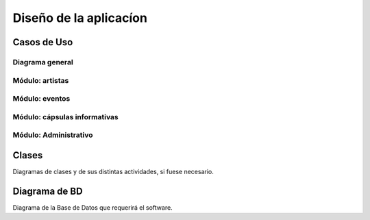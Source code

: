 Diseño de la aplicacíon
=======================

Casos de Uso
------------

Diagrama general
^^^^^^^^^^^^^^^^
.. image:: CasosDeUso/diagramaGeneral.png
   :scale: 50%

.. _artistas-label:

Módulo: artistas
^^^^^^^^^^^^^^^^^^
.. image:: CasosDeUso/moduloArtista.png

.. _eventos-label:

Módulo: eventos
^^^^^^^^^^^^^^^^^
.. image:: CasosDeUso/moduloEventos.png

.. _capsulas-label:

Módulo: cápsulas informativas
^^^^^^^^^^^^^^^^^^^^^^^^^^^^^^^
.. image:: CasosDeUso/moduloCapsulas.png

.. _admin-label:

Módulo: Administrativo
^^^^^^^^^^^^^^^^^^^^^^
.. image:: CasosDeUso/moduloAdministrativo.png

Clases
------

Diagramas de clases y de sus distintas actividades, si fuese necesario.

Diagrama de BD
--------------

Diagrama de la Base de Datos que requerirá el software.
